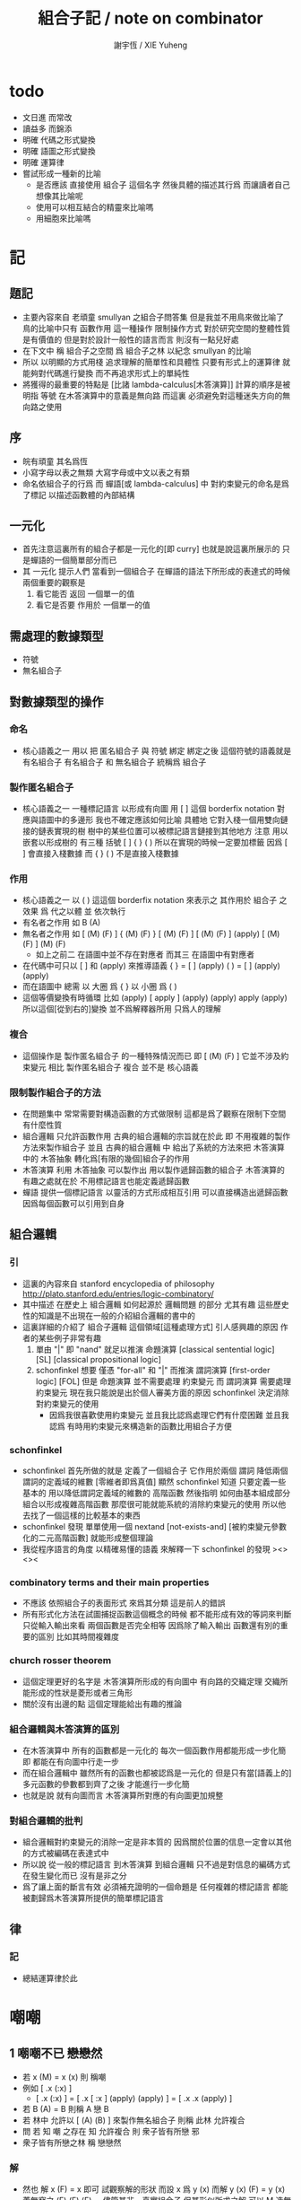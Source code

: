 #+TITLE:  組合子記 / note on combinator
#+AUTHOR: 謝宇恆 / XIE Yuheng
#+EMAIL:  xyheme@gmail.com


* todo
  * 文日進 而常改
  * 讀益多 而錦添
  * 明確 代碼之形式變換
  * 明確 語圖之形式變換
  * 明確 運算律
  * 嘗試形成一種新的比喻
    * 是否應該
      直接使用 組合子 這個名字
      然後具體的描述其行爲
      而讓讀者自己想像其比喻呢
    * 使用可以相互結合的精靈來比喻嗎
    * 用細胞來比喻嗎
* 記
** 題記
   * 主要內容來自 老頑童 smullyan 之組合子問答集
     但是我並不用鳥來做比喻了
     鳥的比喻中只有 函數作用 這一種操作
     限制操作方式
     對於研究空間的整體性質是有價值的
     但是對於設計一般性的語言而言
     則沒有一點兒好處
   * 在下文中
     稱 組合子之空間
     爲 組合子之林
     以紀念 smullyan 的比喻
   * 所以
     以明顯的方式用棧
     追求理解的簡單性和具體性
     只要有形式上的運算律
     就能夠對代碼進行變換
     而不再追求形式上的單純性
   * 將獲得的最重要的特點是
     [比諸 lambda-calculus[木答演算]]
     計算的順序是被明指
     等號 在木答演算中的意義是無向路
     而這裏
     必須避免對這種迷失方向的無向路之使用
** 序
   * 皖有頑童 其名爲恆
   * 小寫字母以表之無類
     大寫字母或中文以表之有類
   * 命名依組合子的行爲
     而 蟬語[或 lambda-calculus] 中
     對約束變元的命名是爲了標記
     以描述函數體的內部結構
** 一元化
   * 首先注意這裏所有的組合子都是一元化的[即 curry]
     也就是說這裏所展示的
     只是蟬語的一個簡單部分而已
   * 其 一元化 提示人們
     當看到一個組合子
     在蟬語的語法下所形成的表達式的時候
     兩個重要的觀察是
     1. 看它能否 返回 一個單一的值
     2. 看它是否要 作用於 一個單一的值
** 需處理的數據類型
   * 符號
   * 無名組合子
** 對數據類型的操作
*** 命名
    * 核心語義之一
      用以 把 匿名組合子 與 符號 綁定
      綁定之後 這個符號的語義就是 有名組合子
      有名組合子 和 無名組合子 統稱爲 組合子
*** 製作匿名組合子
    * 核心語義之一
      一種標記語言 以形成有向圖
      用 [ ] 這個 borderfix notation
      對應與語圖中的多邊形
      我也不確定應該如何比喻
      具體地
      它對入棧一個用雙向鏈接的鏈表實現的樹
      樹中的某些位置可以被標記語言鏈接到其他地方
      注意
      用以嵌套以形成樹的
      有三種 括號 [ ] { } ( )
      所以在實現的時候一定要加標籤
      因爲 [ ] 會直接入棧數據
      而 { } ( ) 不是直接入棧數據
*** 作用
    * 核心語義之一
      以 ( ) 這這個 borderfix notation
      來表示之
      其作用於 組合子 之效果
      爲
      代之以體 並 依次執行
    * 有名者之作用 如 B (A)
    * 無名者之作用 如
      [ (M) (F) ] { (M) (F) }
      [ (M) (F) ] [ (M) (F) ] (apply)
      [ (M) (F) ] (M) (F)
      * 如上之前二
        在語圖中並不存在對應者
        而其三 在語圖中有對應者
    * 在代碼中可只以 [ ] 和 (apply) 來推導語義
      { }  =  [ ] (apply)
      ( )  =  [ ] (apply) (apply)
    * 而在語圖中 總需
      以 大圈 爲 { }
      以 小圈 爲 ( )
    * 這個等價變換有時循環
      比如
      (apply)
      [ apply ] (apply) (apply)
      apply (apply)
      所以這個[從到右的]變換 並不爲解釋器所用
      只爲人的理解
*** 複合
    * 這個操作是 製作匿名組合子 的一種特殊情況而已
      即 [ (M) (F) ]
      它並不涉及約束變元
      相比 製作匿名組合子
      複合 並不是 核心語義
*** 限制製作組合子的方法
    * 在問題集中
      常常需要對構造函數的方式做限制
      這都是爲了觀察在限制下空間有什麼性質
    * 組合邏輯
      只允許函數作用
      古典的組合邏輯的宗旨就在於此
      即 不用複雜的製作方法來製作組合子
      並且 古典的組合邏輯 中
      給出了系統的方法來把
      木答演算 中的 木答抽象
      轉化爲[有限的幾個]組合子的作用
    * 木答演算
      利用 木答抽象
      可以製作出
      用以製作遞歸函數的組合子
      木答演算的有趣之處就在於
      不用標記語言也能定義遞歸函數
    * 蟬語
      提供一個標記語言
      以靈活的方式形成相互引用
      可以直接構造出遞歸函數
      因爲每個函數可以引用到自身
** 組合邏輯
*** 引
    * 這裏的內容來自 stanford encyclopedia of philosophy
      http://plato.stanford.edu/entries/logic-combinatory/
    * 其中描述
      在歷史上
      組合邏輯 如何起源於 邏輯問題
      的部分 尤其有趣
      這些歷史性的知識是不出現在一般的介紹組合邏輯的書中的
    * 這裏詳細的介紹了 組合子邏輯 這個領域[這種處理方式]
      引人感興趣的原因
      作者的某些例子非常有趣
      1. 單由 "|" 即 "nand" 就足以推演 命題演算
         [classical sentential logic] [SL]
         [classical propositional logic]
      2. schonfinkel 想要
         僅憑 "for-all" 和 "|" 而推演 謂詞演算
         [first-order logic] [FOL]
         但是 命題演算 並不需要處理 約束變元
         而 謂詞演算 需要處理 約束變元
         現在我只能說是出於個人審美方面的原因
         schonfinkel 決定消除對約束變元的使用
         * 因爲我很喜歡使用約束變元
           並且我比認爲處理它們有什麼困難
           並且我認爲
           有時用約束變元來構造新的函數比用組合子方便
*** schonfinkel
    * schonfinkel 首先所做的就是
      定義了一個組合子 它作用於兩個 謂詞
      降低兩個謂詞的定義域的維數
      [零維者即爲真值]
      顯然 schonfinkel 知道
      只要定義一些基本的
      用以降低謂詞定義域的維數的
      高階函數
      然後指明
      如何由基本組成部分
      組合以形成複雜高階函數
      那麼很可能就能系統的消除約束變元的使用
      所以他去找了一個這樣的比較基本的東西
    * schonfinkel 發現
      單單使用一個 nextand [not-exists-and]
      [被約束變元參數化的二元高階函數]
      就能形成整個理論
    * 我從程序語言的角度
      以精確易懂的語義
      來解釋一下 schonfinkel 的發現
      ><><><
*** combinatory terms and their main properties
    * 不應該 依照組合子的表面形式 來爲其分類
      這是前人的錯誤
    * 所有形式化方法在試圖捕捉函數這個概念的時候
      都不能形成有效的等詞來判斷
      只從輸入輸出來看 兩個函數是否完全相等
      因爲除了輸入輸出
      函數還有別的重要的區別
      比如其時間複雜度
*** church rosser theorem
    * 這個定理更好的名字是
      木答演算所形成的有向圖中
      有向路的交織定理
      交織所能形成的性狀是菱形或者三角形
    * 關於沒有出邊的點
      這個定理能給出有趣的推論
*** 組合邏輯與木答演算的區別
    * 在木答演算中
      所有的函數都是一元化的
      每次一個函數作用都能形成一步化簡
      即 都能在有向圖中行走一步
    * 而在組合邏輯中
      雖然所有的函數也都被認爲是一元化的
      但是只有當[語義上的]多元函數的參數都到齊了之後
      才能進行一步化簡
    * 也就是說
      就有向圖而言
      木答演算所對應的有向圖更加規整
*** 對組合邏輯的批判
    * 組合邏輯對約束變元的消除一定是非本質的
      因爲關於位置的信息一定會以其他的方式被編碼在表達式中
    * 所以說
      從一般的標記語言
      到木答演算
      到組合邏輯
      只不過是對信息的編碼方式在發生變化而已
      沒有是非之分
    * 爲了讓上面的斷言有效
      必須補充證明的一個命題是
      任何複雜的標記語言
      都能被劃歸爲木答演算所提供的簡單標記語言
** 律
*** 記
    * 總結運算律於此
* 嘲嘲
** 1 嘲嘲不已 戀戀然
   * 若 x (M)  =  x (x)
     則 稱嘲
   * 例如
     [ .x (:x) ]
     * [ .x (:x) ] =
       [ .x [ :x ] (apply) (apply) ] =
       [ .x .x (apply) ]
   * 若 B (A)  =  B
     則稱 A 戀 B
   * 若 林中 允許以 [ (A) (B) ] 來製作無名組合子
     則稱 此林 允許複合
   * 問
     若
     知 嘲 之存在
     知 允許複合
     則 衆子皆有所戀 邪
   * 衆子皆有所戀之林
     稱 戀戀然
*** 解
    * 然也
      解 x (F)  =  x 即可
      試觀察解的形狀
      而設 x 爲 y (x)
      而解 y (x) (F)  =  y (x)
      蓋無窮之 (F) (F) (F) ...
      儘管其非一真實組合子
      但其形似所求之解
      可以 M 造無窮 (F) 如此如此
      [ (M) (F) ] (M) (F) =
      [ (M) (F) ] (M) (F) (F)
      因
      [ (M) (F) ] (M) =
      [ (M) (F) ] (M) (F)
      更知
      [ (M) (F) ] (M) =
      [ (M) (F) ] (M) (F) =
      [ (M) (F) ] (M) (F) (F)
      故而 [ (M) (F) ] (M) 即爲 (x)
      且知 [ (M) (F) ] (M) (F) 亦爲 (x)
    * 但知此解徒有形式
      而不可爲編程之用
      因其作用無窮不已耳
    * 其實
      其可用與否在於語言的實現方式
      只是在蟬語的實現方式下
      它無用而已
      就這種公理性的等式[變形]
      來設計表達式轉寫器
      其實也可以實現一個語言
      但是我認爲
      用內部的 以代換語義爲核心的 有向圖
      來實現其語言
      則效果更好
    * 其實
      如果在蟬語的計算語義中
      如果實現 單步地變換
      那麼這種等式就又是有用的了
    * 其實
      x (F)  =  x
      這個方程很具有迷惑性
      尤其考慮到 人們對等式的語義的一般認識
      因爲在這裏的問題中戀 (F) 的性質都不知道
      所以
      1. 根本不可能
         從等號左邊
         經過一步的函數作用
         而變換到等號的右邊
      2. 那麼一定就是
         從等號右邊
         經過一步的函數作用
         而變換到等號的左邊
** 2 自戀
   * egocentric narcissistic
   * 問
     若
     知 嘲 之存在
     知 允許複合
     則 林子中有自戀之組合子 邪
*** 解
    * 解 E  =  E (M)
      由 E (M) =  E (E)
      得 E  =  E (E)
    * E = [ (M) (M) ] (M)
** 3 佳之存在 戀戀然
   * agreeable
   * 若 x (A)  =  x (B)
     則稱 A 認同 B 於 x
   * 若 A 認同 每一 組合子 於 某一 組合子
     則稱 佳
   * 問
     若
     知 佳 之存在
     知 允許複合
     則 林中 戀戀然 邪
*** 解
    * 給 F 而求其所戀
    * 設 A 爲 佳
      則 可解
      x (A) =
      x (A) (F)
      則 x (A) 爲 F 所戀
      因 A 認同 [ (A) (F) ] 於 x 耳
    * 比之與 M
      [ (M) (F) ] (M) =
      [ (M) (F) ] (M) (F)
      知其簡
    * 嘲即爲佳
      是故
      觀察以嘲解 x (F) = x 之過程
      弱化其條件
      而得佳
** 4 佳之親善
   * 設 (C)  =  (B) (A)
     知 允許複合
     則
     C 佳 而 A 佳 也
*** 解
    * _ (B) (A) = _ (B) (D) 可解
      _ (A) = _ (D) 之解亦明矣
** 5 複合
   * (C) (B) (A) =
     { (C) { (B) (A) } } =
     { { (C) (B) } (A) }
   * 易證之於代碼之變換
   * 其後二者 不可畫於語圖
** 6 容
   * compatible
   * 知 允許複合
   * 以 M 解
     x (A)  =  y
     y (B)  =  x
   * 得解者 稱 A B 容
*** 解
    * y (B) (A)  =  y
      以解的 y
      代回解得 x
** 7 樂
   * 與己容者 稱樂
     x (A)  =  y
     y (A)  =  x
   * 有所戀者 必樂
     證明之
*** 解
    * 設 a (A)  =  a
      以解 x y
      x y 者
      皆 a 也
      需證邪
** 8 常
   * 有所戀者 稱常
   * 由前知 常必樂
   * 不以 嘲 尋 樂
     亦不以 嘲 尋 常
     試證
     如若有一樂 必有一常
*** 解
    * 知
      x (A)  =  y
      y (A)  =  x
      則
      x (A) (A)  =  x
      則
      (A) (A) 爲所尋之常也
** 9 自絕戀
   * hopelessly egocentric
   * A (A)  =  A 者 自戀
     x (A)  =  A 者 自絕戀
     x (A)  =  B 者
     稱 A 恆於 B
     或 A 絕戀 B
   * 若 y ( x (K) )  =  x
     則稱 分
     即 x (K) 恆於 x
     K 之型意表分支也
     故名之 分
   * 例如
     [ [ :x .y (drop) ] ]
   * 問
     若
     知 允許複合
     何以
     以 M K 尋一自絕戀者 邪
*** 解
    * K 所戀者是也
    * 因 X (K) = X
      而 y (X) = y ( X (K) ) = X
    * 分者 絕戀者
      皆退化的組合子
      從構造方面講
      其退化彰於 (drop)
      從行爲方面講
      其退化亦可表述爲外部的性質
** 10 恆者戀者
   * 如若 x 恆於 y
     則 x 必戀 y
   * A 恆於 B 者
     A 絕戀 B 者也
** 11 分
   * 若 K (K)  =  K
     則 K 自絕戀
   * x (K) =
     x ( K (K) ) =
     K
** 12 再分
   * 若 x (K) 自戀
     則 K 必戀 x
*** 解
    * 若
      x (K) ( x (K) ) =
      x (K)
      則
      x =
      x (K) ( x (K) ) =
      x (K)
** 13 簡單的練習
   * 如若 A 自絕戀
     則 x (A)  =  y (A)
** 14 再一簡單的練習
   * 如若 A 自絕戀
     則 y ( x (A) )  =  A
** 15 自絕戀是傳染的
   * A 自絕戀
     則 x (A) 自絕戀
** 16 分 是可以被消去的
   * x (K)  =  y (K)
     則 再作用於任意一值
     而知 x = y
** 17 恆者 必恆於一
   * 如若
     x (A) = B
     x (A) = C
     則 B = B
** 18 分 之消去
   * 若 K 戀 x (K)
     則 K 戀 x
*** 解
    * K 戀 x (K) 者
      x (K) (K) =
      x (K)
      後邊消去一 (K) 即可知之
** 19 孤獨
   * 自絕戀 之 分
     必極孤獨 邪
*** 解
    * 此時林中獨有一個 分 也
      因爲
      x =
      y ( x (K) ) =
      y (K) =
      K
      而 x 是林中的任意一組合子
** 20 若傻爲佳 則戀戀然
   * 若 x (I)  =  x
     則稱 傻
   * 戀所有之組合子者 傻也
   * 如若 I 爲佳
     則不必知更多條件
     而可得 林之戀戀然
*** 解
    * 因
      任意 y 存在 x
      x (I)  =  x (y)  =  x
      則尋得 x 爲 y 所戀
** 21 若戀戀然 則傻爲佳
   * 這也由同上的等式得出
     x (y)  =  x  =  x (I)
** 22 容容然
   * 若
     x (A)  =  y
     y (B)  =  x
     得解
     則 稱 A B 容
   * 林中任意二子皆相容者
     稱林 容容然
   * 又知
     衆子皆有所戀之林者 戀戀然也
     a (A)  =  a
   * 問
     知 其林容容然
     知 有一傻
     則
     其林 戀戀然 邪
     其傻爲佳 邪
*** 解
    * 容容然 知
      x (B) (A) = x 可解
      就 傻而解
      得 林之 戀戀然
    * 而 若戀戀然 則傻爲佳
      故傻爲佳
** 23 傻自絕戀
   * 傻自絕戀則孤獨
     x = x (I) = (I)
** 24 靈
   * lark
   * 若
     y ( x (L) ) = y (y) (x)
     則稱 靈
   * 例如
     [ [ .y (:y) (.:x) ] ]
   * 問
     由 L 和 I
     可得 M 邪
*** 解
    * I (L) 爲 M
      y ( I (L) ) =
      y (y) (I) =
      y (y)
      知之
** 25 靈之存在 戀戀然
   * 問
     知 靈之存在
     則 戀戀然 邪
   * 戀戀然而常
     常而樂
   * 下面各問
     直至結尾
     皆不用函數複合
     此靈之爲用矣
*** 解
    * F (L) ( F (L) ) =
      F (L) ( F (L) ) (F)
    * F (L) ( F (L) ) 爲 F 所戀
    * 若記 X = F (L)
      則簡化爲
      X (X) =
      X (X) (F)
    * 正與
      記 X = [ (M) (F) ]
      而化
      [ (M) (F) ] (M) (F) =
      [ (M) (F) ] (M) (F) (F)
      爲
      X (X) =
      X (X) (F)
      相同
      只不用函數複合以構造耳
    * 由 L 和 I 可得 M
      是故
      觀察以嘲解 x (F) = x 之過程
      變更其條件
      而得靈
** 26 靈自絕戀 則無不戀靈
   * 由 靈自絕戀
     得 L ( x (L) ) = L (L) = L
   * 由 靈之定義
     得 L ( x (L) ) = L (L) (x) = L (x)
   * 而得證
** 27 如若靈不分 而分不靈 則靈不戀分
   * 若 K (L) = K
     則 再作以 y
     得 y (K (L)) = y (K)
     即 y (y) (K) = y (K)
     而 (K) 可消
     故得 y (y) = y
     即林中之組合子皆自戀
   * 代入以 K
     得 K (K) = K
     K 自戀則自絕戀 如下
     K = x ( K (K) ) = x (K)
     而 K 自絕戀
     則 K 爲林中孤獨組合子耳
     與 L 之存在相矛盾
   * 故而 依歸謬法
     得 K (L) =/= K
     即 靈不戀分
** 28 如若靈不分 而分不靈 若而有分戀靈 則無不戀靈
   * 之前以 靈自絕戀 爲條件
     而得 無不戀靈 之結論
   * 而此一例
     又是以弱化的[變更的]條件 而得相同結論
   * K 所戀者 自絕戀矣
     故 靈自絕戀
     而靈自絕戀 則無不戀靈
     得證
** 29 若只有靈則必有自戀者
   * 此爲 以靈 由函數作用 構造 自戀者 之遊戲也
     注意 只用作用 不用複合
   * 提示如下
   * 所尋者 y (y) = y 之解也
   * 代 y 以 x (x)
     轉而解 x (x) ( x (x) ) = x (x)
     注意
     即使有
     y = x (x)
     也未必有
     y (y) = x (x)
     因此解得 x 之後
     仍需帶回 以得原方程的解
   * 靈者 其特點在於
     單由函數作用 即可 以其解出 任意組合子之所戀
     而在此空間中 只知靈之存在
     故而 能作爲 解其所戀者 之對象中
     最簡單者 即爲 L 本身
     次簡單者 爲 L (L)
*** 解
   * 我斷言
     此 x 爲 L (L) 之所戀者 時
     它就爲上面的方程的一個解
   * 依照之前所敘述的解所戀者之法
     由 L 解出這個 x 即可
   * 由
     F 之所戀爲 F (L) ( F (L) )
     而得
     x = L (L) (L) ( L (L) (L) )
     y = L (L) (L) ( L (L) (L) ) ( L (L) (L) ( L (L) (L) ) )
   * 證明很簡單
     由 x 爲 L (L) 之所戀者
     知 x ( L (L) ) = x
     由此可以解除 x 的不依賴於 L 的性質
     _ (x) =
     _ ( x ( L (L) ) ) =
     _ ( x (x) (L) ) =
     _ (_) ( x (x) )
   * 代 x 入 空格就驗證了上面的輔助性方程
   * 另外
     由 L 和 I 可得 M 矣
     如若 由 L 可得 I
     則 單憑 L 即可得 M
     由此知靈之重要矣
** 關於本章的最後一問
   * 可以發現上面的問題是有被進一步研究的可能的
     [當然更可能的是 在組合邏輯領域 很多人已經研究過這個問題了]
     即
     關於在各種組合子的空間中解方程的技巧
     還有
     其方程可解性的一般理論
* 愛神
  * 知衆之所戀者 稱愛神
  * 這裏處理方式略有不同
    1. smullyan 不得不把函數複合作爲一個前綴函數來處理
       即把 與 M 的複合 即爲函數 A 的作用
       用 A M F 與函數作用求 _ (F) = _
    2. 我用 M F 與函數作用還有函數複合求 _ (F) = _ 即可
       即 對我來說 [ (M) (F) ] 顯然也在森林裏
  * 其實更細化得 由 M 的性質知這裏的 A 其實爲 L
    所求爲 [ (L) (M) ]
* >< 豐
** 教學法
   * 直到這裏
     在經歷了很多有趣的例子之後
     smullyan 才開始引進
     對函數作用這個
     以中綴表達式表達的
     沒有結合律的
     二元運算的
     默認結合方向
   * 這就要求
     我也要 從教學法的意義上
     重新排版一下 我的文本的順序
     而我已經有一個 smullyan 所提供的
     非常好的大的框架了
** 關於語法之優劣的比較
   * 在介紹了默認結合順序之後
     人們宣稱在其語法更可讀了
     在這裏我可以把兩種語法的可讀性進行一下比較
     蟬語中並不必引進默認的結合規則
     #+begin_src table
     | combinator            | combinator  |
     |                       | [no space]  |
     |                       |             |
     | x y z w               | xyzw        |
     | x ( y ( z w ) )       | x(y(zw))    |
     | x ( y z ) w           | x(yz)w      |
     | x ( y z w )           | x(yzw)      |
     | z y ( z w y ) v       | zy(zwy)v    |
     | ( x y z ) w v x       | (xyz)wvx    |
     | x y ( z w v ) ( x z ) | xy(zwv)(xz) |
     | x y ( z w v ) x z     | xy(zwv)xz   |
     | x ( y ( z w v ) ) x z | x(y(zwv))xz |

     | combinator            | combinator                |
     |                       | [lisp style]              |
     |                       |                           |
     | x y z w               | (((x y) z) w)             |
     | x ( y ( z w ) )       | (x (y (z w)))             |
     | x ( y z ) w           | ((x (y z)) w)             |
     | x ( y z w )           | (x ((y z) w))             |
     | z y ( z w y ) v       | (((z y) ((z w) y)) v)     |
     | ( x y z ) w v x       | (((((x y) z) w) v) x)     |
     | x y ( z w v ) ( x z ) | (((x y) ((z w) v)) (x z)) |
     | x y ( z w v ) x z     | ((((x y) ((z w) v)) x) z) |
     | x ( y ( z w v ) ) x z | (((x (y ((z w) v))) x) z) |

     | combinator            | combinator                        |
     |                       | [no default order]                |
     |                       |                                   |
     | x y z w               | ( ( x y ) z ) w                   |
     | x ( y ( z w ) )       | x ( y ( z w ) )                   |
     | x ( y z ) w           | ( x ( y z ) ) w                   |
     | x ( y z w )           | x ( ( y z ) w )                   |
     | z y ( z w y ) v       | ( ( z y ) ( ( z w ) y ) ) v       |
     | ( x y z ) w v x       | ( ( ( ( x y ) z ) w ) v ) x       |
     | x y ( z w v ) ( x z ) | ( ( x y ) ( ( z w ) v ) ) ( x z ) |
     | x y ( z w v ) x z     | ( ( ( x y ) ( ( z w ) v ) ) x ) z |
     | x ( y ( z w v ) ) x z | ( ( x ( y ( ( z w ) v ) ) ) x ) z |

     | combinator            | cicada language                   |
     |                       |                                   |
     |                       |                                   |
     | x y z w               | w ( z ( y (x) ) )                 |
     | x ( y ( z w ) )       | w (z) (y) (x)                     |
     | x ( y z ) w           | w ( z (y) (x) )                   |
     | x ( y z w )           | w ( z (y) ) (x)                   |
     | z y ( z w y ) v       | v ( y ( w (z) ) ( y (z) ) )       |
     | ( x y z ) w v x       | x ( v ( w ( z ( y (x) ) ) ) )     |
     | x y ( z w v ) ( x z ) | z (x) ( v ( w (z) ) ( y (x) ) )   |
     | x y ( z w v ) x z     | z ( x ( v ( w (z) ) ( y (x) ) ) ) |
     | x ( y ( z w v ) ) x z | z ( x ( v ( w (z) ) (y) (x) ) )   |

     | cicada language                   | combinator            |
     |                                   |                       |
     |                                   |                       |
     | w ( z ( y (x) ) )                 | x y z w               |
     | w (z) (y) (x)                     | x ( y ( z w ) )       |
     | w ( z (y) (x) )                   | x ( y z ) w           |
     | w ( z (y) ) (x)                   | x ( y z w )           |
     | v ( y ( w (z) ) ( y (z) ) )       | z y ( z w y ) v       |
     | x ( v ( w ( z ( y (x) ) ) ) )     | ( x y z ) w v x       |
     | z (x) ( v ( w (z) ) ( y (x) ) )   | x y ( z w v ) ( x z ) |
     | z ( x ( v ( w (z) ) ( y (x) ) ) ) | x y ( z w v ) x z     |
     | z ( x ( v ( w (z) ) (y) (x) ) )   | x ( y ( z w v ) ) x z |

     | cicada language                   | combinator                        |
     |                                   | [no default order]                |
     |                                   |                                   |
     | w ( z ( y (x) ) )                 | ( ( x y ) z ) w                   |
     | w (z) (y) (x)                     | x ( y ( z w ) )                   |
     | w ( z (y) (x) )                   | ( x ( y z ) ) w                   |
     | w ( z (y) ) (x)                   | x ( ( y z ) w )                   |
     | v ( y ( w (z) ) ( y (z) ) )       | ( ( z y ) ( ( z w ) y ) ) v       |
     | x ( v ( w ( z ( y (x) ) ) ) )     | ( ( ( ( x y ) z ) w ) v ) x       |
     | z (x) ( v ( w (z) ) ( y (x) ) )   | ( ( x y ) ( ( z w ) v ) ) ( x z ) |
     | z ( x ( v ( w (z) ) ( y (x) ) ) ) | ( ( ( x y ) ( ( z w ) v ) ) x ) z |
     | z ( x ( v ( w (z) ) (y) (x) ) )   | ( ( x ( y ( ( z w ) v ) ) ) x ) z |

     | cicada language                   | cicada language           |
     |                                   | [lisp style]              |
     |                                   |                           |
     | w ( z ( y (x) ) )                 | w (z (y (x)))             |
     | w (z) (y) (x)                     | w (z) (y) (x)             |
     | w ( z (y) (x) )                   | w (z (y) (x))             |
     | w ( z (y) ) (x)                   | w (z (y)) (x)             |
     | v ( y ( w (z) ) ( y (z) ) )       | v (y (w (z)) (y (z)))     |
     | x ( v ( w ( z ( y (x) ) ) ) )     | x (v (w (z (y (x)))))     |
     | z (x) ( v ( w (z) ) ( y (x) ) )   | z (x) (v (w (z)) (y (x))) |
     | z ( x ( v ( w (z) ) ( y (x) ) ) ) | z (x (v (w (z)) (y (x)))) |
     | z ( x ( v ( w (z) ) (y) (x) ) )   | z (x (v (w (z)) (y) (x))) |

     | cicada language                   | cicada language     |
     |                                   | [no space]          |
     |                                   |                     |
     | w ( z ( y (x) ) )                 | w(z(y(x)))          |
     | w (z) (y) (x)                     | w(z)(y)(x)          |
     | w ( z (y) (x) )                   | w(z(y)(x))          |
     | w ( z (y) ) (x)                   | w(z(y))(x)          |
     | v ( y ( w (z) ) ( y (z) ) )       | v(y(w(z))(y(z)))    |
     | x ( v ( w ( z ( y (x) ) ) ) )     | x(v(w(z(y(x)))))    |
     | z (x) ( v ( w (z) ) ( y (x) ) )   | z(x)(v(w(z))(y(x))) |
     | z ( x ( v ( w (z) ) ( y (x) ) ) ) | z(x(v(w(z))(y(x)))) |
     | z ( x ( v ( w (z) ) (y) (x) ) )   | z(x(v(w(z))(y)(x))) |
     #+end_src
   * 我列表的數據之後
     我竟然不想做結論了
   * 首先
     這裏的侷限性於
     1. 所用的符號都是單個字母
     2. 沒有縮進
** 1 藍
   * blue
   * 若 z ( y ( x (B) ) ) = z (y) (x)
     則 稱藍
   * 例如
     [ [ [ .z (.:y) (::x) ] ] ]
   * 若 z y x (B) = z (y) (x)
     則 稱藍
   * 例如
     [ .z (:y) (:x) ]
   * y ( x (B) ) = [ (y) (x) ]
     也就是說 B 是用來做函數複合用的
     在蟬語中
     函數複合的語法被優化了
     所以 B 有些沒有必要
** 2 藍 與 嘲
   * 在 smullyan 所使用的古典記號中
     在沒有 B 的前提下
     就寫不出來由 M 所找到的
     方程 x (F) = x 的解
   * 然而
     我早就可以寫出來
     下面等式中的每一個都是方程的解
     [ (M) (F) ] (M) =
     [ (M) (F) ] (M) (F) =
     [ (M) (F) ] (M) (F) (F)
   * 如果想要使用 B 的話
     知道 [ (M) (F) ] = M ( F (B) )
     就行了
** 3 自戀
   * 由 M B
     寫出自戀之鳥
   * 直接用我的符號就是
     [ (M) (M) ] (M)
** 4 自絕戀
   * 由 M B K
     寫出自戀之鳥
   * K 所戀者是也
     直接用我的符號就是
     [ (M) (K) ] (M)
** 5 鴿
   * dove
   * 若
     w ( z ( y ( x (D) ) ) ) =
     w (z) ( y (x) )
     則 稱鴿
   * 例如
     [ [ [ [ .w (.:z) ( ::y (:::x) ) ] ] ] ]
   * 若
     w z y x (D) =
     w (z) ( y (x) )
     則 稱鴿
   * 例如
     [ .w (:z) ( .:y (::x) ) ]
   * 問
     知 藍之存在
     何以鴿 D 乎
*** 解
    * 藍之參數有三
      鴿之參數有四
    * 單用 B 所能的到的最簡單的組合子
      B (B)
      即爲所求
    * 單用 B 所能的到的最簡單的組合子
      { B (B) }
      即爲所求
    * 證明如下
      w ( z ( y ( x ( B (B) ) ) ) ) =
      w ( z ( y (x) (B) ) ) =
      w (z) ( y (x) )
    * 證明如下
      w z ( y x B (B) ) =
      w z ( y (x) (B) ) =
      w (z) ( y (x) )
    * 在 ( ) 或 { } 內的函數作用
      在參數個數還不夠 就遇到了邊界的情況下
      自動形成 curry
      並且 可以用 "|" 來製造邊界
    * 注意
      如果 { } 內根本就沒有約束變元鏈接到這個殼子
      那麼 它就是沒有意義的
      去掉它也行
      但是其實可以利用這種定界來表示 curry
      當 { } 內的函數作用參數不夠時
      就返回一個因 curry  而得的函數
      這在語圖中也是可以體現的
      這樣就可以讓沒有箭頭的大圈
      在語圖中返回被curry了的函數
    * 另外不會有需要
      以明顯的方式使用 (curry) 的情況
      因爲 arg fun (curry) = { arg fun }
      但是還是給出 (curry) 這個函數
      並且要知道
      它只能吸收到函數裏一個參數而返回一個函數
      當能吸收更多了的時候需要特殊處理
    * 下面考慮這些新的語義在語圖中的形態
      要知道
      因爲 (apply) 是核心的語義 並且不能在語圖中使用
      而 (curry) 正於 (apply) 對應
      它也不能在語圖中使用
      必須找到相應的轉換規則
** 6 黑
   * black
   * 若
     w ( z ( y ( x (B1) ) ) ) =
     w ( z (y) ) (x)
     則 稱黑
   * 例如
     [ [ [ [ .w ( .:z (:::y) ) (.::x) ] ] ] ]
   * 若
     w z y x (B1) =
     w ( z (y) ) (x)
     則 稱黑
   * 例如
     [ .w ( :z (.:y) ) (:x) ]
   * 問
     知 藍之存在
     何以得 B1 乎
   * 提示 可用 D
*** 解
    * B1 = B (D) = B ( B (B) )
    * 在語圖中以求解
      就發現 引入了 curry 之後
      函數作用所能形成的
      各種個 curry 非常有意思
    * 首先這裏要注意默認的參數順序
      因爲在語圖中已經失去線性的順序了
      如果用明顯的名字的話 一切就都明確了
    * 但是又要注意信息的流動方式
      即 函數作用時所提供的 明顯的參數名
      是在函數作用時才指明的
      而在製作無名組合子的過程中
      在寫局部變量的時候
      可能並不知道
      被代入的函數可以使用什麼樣的參數名
    * 如果在指明約束變元的地方使用明顯的參數名
      那麼就限制了能夠代入的函數的類型了
    * 兩種構造組合子的線性表達式
      可能有不同的參數順序定向
      但是可能會給出同樣的語圖
      所以此時
      在語圖中
      以明顯的方式指定參數的默認順序
      而不依賴定向
      就是重要的了
    * 既然已經設計出了用以形成 curry 的語法
      每個語圖寫成完全 curry 時的樣子
      就也是重要的了
      要知道把語圖化成完全 curry
      就能給參數一個序關係
    * 反過來說
      在沒有被完全一元化的函數中
      也正是因爲能夠聲明一個約束變元之間的序關係
      過着能夠從線性的文本中推導出一個約束變元之間的序關係
      從而我們才能夠設計出這種靈活的使用 curry 的方法
    * 以這個一題爲例
      就能很好地看出這裏所言的序關係的重要性
** 關於具體的例子
   * 在設計語言的過程中
     在具體的例子中實踐所設計的語法
     就能獲得很大進步
   * 對於其他問題也一樣
     在具體的例子中實踐所學
     就能獲得很大進步
** 關於就函數複合優化語法
   * 我發現蟬語中某些語義的清晰性
     只是來自與明顯的把函數作用表示出來而已
     在別的語言中也能利用這種技巧
     而實現這種清晰性
   * 蟬語的另一個特點是使用邊綴表達式
     這樣就以明顯的方式
     區分了一個表達式中的函數與參數
   * 就別的語言而言
     如果不用邊綴表達式的話
     使用明顯的函數複合的策略有一下幾種
   * 首先
     這裏在設計上所收到的限制是
     ascii 碼中可以使用的字符非常有限
   * 只考慮被完全一元化的函數
     如同 haskell
     用 空格 來表示函數作用
     用 "." 來表示函數複合
     或
     用 "." 來表示函數作用
     用 "*" 來表示函數複合
     其中 函數複合的優先級高於函數作用
   * 考慮使用實際多元函數的語言
     如 lisp
     然而
     由於其對括號完整的前綴表達式的依賴性
     使得在其中很難實現這種語法優化
     然而如果使用邊綴表達式的話就能解決這個問題
     即 把另外的三個括號中的一個拿出來
     作爲代表函數複合的邊綴表達式即可
     例如
     (<fun1 fun2> arg1 arg2)
** 7 鷹
   * eagle
   * 若
     v w z y x (E) =
     v ( w (z) ) ( y (x) )
     則 稱鷹
   * 例如
     [ .v ( :w (.:z) ) ( :y (.:x) ) ]
   * 問
     知 藍之存在
     何以得 E 乎
*** 解
    * E = B1 (B) =  B ( B (B) ) (B)
    * 在語圖中做圖求出時
      發現
      在嘗試已有的相的各種組合方式時
      很直觀地就能排除掉某些組合方式
    * 增加一些對某些值的計數
      在已給條件下
      解幾乎是唯一的
    * 說
      解幾乎是唯一的
      其實是說
      思路是簡單的
** 8
   * bunting
   * v w z y x (B2) =
     v ( w ( z (y) ) ) (x)
*** 解
    * B2 = B1 (D) = B ( B (B) ) ( B (B) )
    * 由語圖畫之
** 9
   * dickcissel
   * v w z y x (D1) =
     v (w) ( z ( y (x) ) )
*** 解
    * D1 = B (B1) = B ( B ( B (B) ) )
** 以對信息的不同編碼方式來解釋不同的模型之間的差異
   * 上面這些組合子都被稱爲 複合子[compositor]
     其意皆爲在限制構造新組合子方式的[惡劣]條件下
     給參數所組成的項加括號
     所有的加括號的方式都可以被 B 給出
     即[下面的兩個表達式是古典記號]
     有了
     變 (x y) z
     以 x (y z)
     的組合子
     就能以它爲基礎
     給出所有加括號的方式了
   * 因爲
     要知道
     這裏的 B 和它所能產生的各種組合
     所能影響的就只是括號而已
     甚至連參數的順序它們的影響不了
   * 如果
     5 4 3 2 1 (X)
     其中 X 是 由 B 而作的項
     那麼其實 B 的作用方式 編碼了一種加括號的方式
     整個表達式的結果
     就相當於以某種方式給參數加上了括號
   * 這種編碼的特點是
     解碼很容易
     但是編碼很難
     其部分原因在於
     要三個參數齊備的時候才能消除 B 的作用
     也就是說 curry 的使用在這裏造成了編碼的困難
     最終的問題就是求一個算法
     以算出
     用 B 作用的
     對加括號的方式的編碼
     其實 smullyan 在對這組問題的解答中
     就[儘管不是以明顯的方式]給出了一個編碼算法
     但是這好像不是一種算法而是一種遍歷
     或者說是一種遍歷算法
     因爲每次解某一個方程的時候
     都需要用到之前解的方程
   * 其實給出了一個非遍歷的一般算法
     但是遍歷算法好像更好一些
   * 非遍歷的算法也可以被理解爲遍歷性的算法
     只不過遍歷的方式是唯一的
     而遍歷算法就在於
     每當求出一個之前的解之後
     這個解就能在之後被利用
     這就相當於多了一條在遍歷的時候可以選擇的路
     在遍歷性的算法中需要時刻檢驗的是
     在某條路上遇到那些條件之後就不應該再走下去了
   * 然而
     蟬語所提供的構造新組合子的方式是豐富的
     是故
     上面各節所引進的
     用 B 構造其他 compositor 的方式並不實用
     只爲練習而已
     故而略過上面的某些例子
   * 而
     所謂的用 Y 而作出遞歸函數
     只不過用 Y 來編碼自我作用矣
     想要形成遞歸
     其核心語義是能夠在函數自身之體內引用自身
     避開此核心語義而想以別的方式達到其效果的
     可能也有其具體的用處
     但是其語義勢必不易爲讀者所辨識
     因其曲折轉義耳
   * 用以編碼的基本數據結構不同
     對信息的編碼方式不同
     對信息的處理方式不同
     所得到的計算模型不同
** 關於語法設計
   * 我已經有使用邊綴表達式的
     用以進行函數作用的基本語法了
     爲了進行一個函數作用
     所需要的信息是
     參數的值
     函數的值
     而在設計與語法以實現這個語義的時候
     有些信息是可以省略的
     不同的語言省略信息的方式不同
     比如 scheme 就是完全不省略信息
     而把所有的值都明確地確定下來
     而別的語言
     可能有複雜的推導部分所需要的信息的方式
   * 我已經有最簡單的爲形相互引用的標記語言了
     這種簡單的版本足夠用來實現函數體中的約束變元了
     但是更完善而系統的使用標記語言的方式還有待設計
   * 其實所有的函數語言某種意義上都是標記語言
     考慮在其中實現遞歸函數的方式就知道了
     因爲實現遞歸函數就需要自我引用
     也就是說函數名就是標記
** 關於類型系統
   * 當函數作用的時候可以使用簡化的表達
     因爲這時如何從簡化了的信息推斷出需要作用那個函數
     其方法是顯然的
     然而
     當把函數作爲一等公民來相互組合時
     只在某些根節點說明其參數的類型
     而去推斷出其他位置的函數的類型
     也是簡單的
     所以說爲了系統地使用簡化過的信息來調用函數
     完整的類型推導是必要的
     但是有些數據的類型只有在運行時才能被知曉
     此時就可以放棄類型推導
     或者利用明顯的類型聲明
     來增加推導過程中可以利用到的基本信息
   * 類型推導的結果應該用一個圖示表示出來
     而不是用難讀的文本來描述
   * 也就是說在蟬語中能達到的效果是
     所有的用以實現關鍵語義的語法
     都是與各個民族的語言無關的
   * 運行時的類型錯誤還是有可能產生
     即當給出
     參數類型 參數名 函數小名
     這些信息之後
     沒法在函數調用數據庫中找到需要調用的函數的話
     就會產生進行時的類型錯誤
   * 我是否能實現下面的性質
     即
     只有當這個 函數小名 是真正需要被動態調用的時候
     即 這個小名將可能引起對兩個以上的實際函數的調用的時候
     才去以動態地查詢數據庫的方式來實現函數調用
     當然可以做到這一點
     只要在所有地方都儘可能地使用函數的大名就可以了
   * 所以進一步的問題是
     我能不能在所有的地方都使用函數的小名
     而以自動推導的方式達到手動使用大名的效果
   * 另外一個可能進行的優化是
     如果我知道了這個地方確實可能調用到兩個以上的真實函數
     但是我還知道了在這裏只可能調用到有限個[比如兩個]真是函數而已
     那麼我就可以避免對數據庫的動態查詢
     而把這兩個函數的調用編譯到函數體內
     這種信息當然能夠以明顯的方式聲明
     那麼 能否自動推導呢
   * 也就是說對於函數調用而言
     只有真正涉及到了像對數據庫的處理一般的
     複雜的動態調用的時候
     我才有必要使用對數據庫的查詢
     而其他時候我都能進行不同程度的優化
   * 這裏的設計哲學是
     保持能夠以明顯地聲明的方式
     來控跟制程序的運行有關的各個細節的能力
     然而細心設計語法和語義
     以致
     在這所有可以被手動聲明的信息當中
     即使不手動以明顯的方式聲明
     語言的編譯器[信息推導器]也能夠推導出其中絕大部分的信息
     並且
     在這二者的平衡之間
     要找到
     最能減輕代碼的閱讀者的認知負擔的
     那一點
** 13 14 15
   * warbler
   * y x (W) = y ( y (x) )
   * W K 以求 M
     x (M) = x (x)
   * 先
     W I 以求 M
     I (W) 是也
     再
     W K 以求 I
     K (W) 是也
** 16
   * cardinal
   * permute
     permuting
   * z y x (C) = y ( z (x) )
     C K 以求 I
     K K (C) 是也
** 17
   * thrush
   * y x (T) = x (y)
   * C I 以求 T
     I (C) 是也
** 關於中綴表達式
   * 如果按古典的記法
     x y z 其實是以空格爲中綴表達式來代表函數作用的
     然而函數作用
     作爲一個沒有不結合的運算
     根本就不應該用中綴表達式來表示
     這就是蟬語把所優化的語義從函數作用轉爲函數複合的原因
     x (F) 爲作用 (F) (G) 爲複合
     這樣就在表達式中體現了運算本身的性質
   * 也就是說
     自然看來蟬語的符號應該在表達方面有優勢
     但是在關於 B 的問題中卻發現
     其實古典的符號更有優勢
   * 其實也許只是觀察角度的不同而已
     在蟬語的符號
     我也可以給出對算法的推導
   * 確實如此
     並且在語圖中也很有意思
** 18 交換
   * commute
   * 若
     x (y) = y (x)
     則稱 x y 相交換
   * 問
     若
     知 林之戀戀然
     知 T 之存在
     則
     有組合子與衆組合子皆相交換 邪
*** 解
    * T 所戀者是也
      知之 X (T) = X
      則
      y (X) = y ( X (T) ) = X (y)
** 19
   * B T M 以求 X
   * 因 有 B M
     而 可求 x (T) = x 之解也
** 20
   * robin
   * venetian
** 語義
   * 當認爲找到了基本而簡單的模型之後
     就嘗試着把所有的其他抽象語義都解釋於這個模型
     看看有什麼新的發現
   * 而這裏的基本模型就是有向圖
     1. 組合子的空間所形成的有向圖
     2. lambda 的向圖
        其二者中
        作用都被理解爲在圖中移動
     3. 語圖
     4. 新的標記語言
   * 在圖中的行走就代表了計算
     當把一個點視爲一個路的時候
     比如
     一個被返回的無名函數[比如curry的]
     而再次作用與某個參數的時候
     這個無名的點所對應的路
     其實是
     由以達到這個無名的點的軌跡
     即
     當千辛萬苦走到一個節點
     而想把這個接連作爲路重新作用與一個點時
     其實被用來作用的
     就是走到這個點時所經歷的歷史
     這段不完整的歷史被施加在新的節點上
     以回到某個真正的有名節點
** 分類
   * 其實這裏已經有對組合子的很多分類了
     * 分配括號的由 B 產生的
       這裏 由所發現的算法
       還能得到對這裏組合子的表示
     * 置換其在古典的記號中所得到的線性順序的
     * M L W 之類讓某個元素重複的
     * K 之類消減維數的
** 變形
   * 其實
     在使用了豐富的構造方式之後
     這裏很多問題的性質就改變了
     求解一個在更苛刻限制下的表達式
     就變爲了
     把風格自由的表達式
     化爲規範類型
     或者說化爲具有某種特殊性質的圖形
* >< curry paradox
* 嚴
  * 我發現 smullyan 所使用的語義有時並不嚴格
    甚至有些隨意
    因爲在前一章使用
    鳥在某一天叫 來比喻 命題的真
    而在后以章就又以
    鳥在能叫 來比喻 命題的真
    前者可能是爲了模擬集合論的語義來
    以方便的方式說明蘊含關係
    
